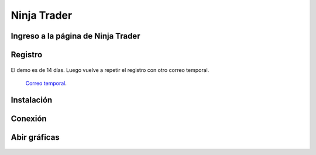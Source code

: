 Ninja Trader
===================================================



Ingreso a la página de Ninja Trader
^^^^^^^^^^^^^^^^^^^^^^^^^^^^^^^^^^^^^^^^^^^^^^^^^^^^^^^^^^^^^^^^^^^^^^^^^^^^^^^^^^^^

.. figure:: GIF_1_Ingreso_NinjaTrader.gif
   :alt: Ingreso


Registro
^^^^^^^^^^^^^^^^^^^^^^^^^^^^^^^^^^^^^^^^^^^^^^^^^^^^^^^^^^^^^^^^^^^^^^^^^^^^^^^^^^^^

.. figure:: GIF_2_Registro.gif
   :alt: Registro

El demo es de 14 días. Luego vuelve a repetir el registro con otro correo temporal.

    `Correo temporal <https://temp-mail.org/es/>`_.


Instalación
^^^^^^^^^^^^^^^^^^^^^^^^^^^^^^^^^^^^^^^^^^^^^^^^^^^^^^^^^^^^^^^^^^^^^^^^^^^^^^^^^^^^

.. figure:: GIF_3_Instalación.gif
   :alt: Instalación


Conexión
^^^^^^^^^^^^^^^^^^^^^^^^^^^^^^^^^^^^^^^^^^^^^^^^^^^^^^^^^^^^^^^^^^^^^^^^^^^^^^^^^^^^

.. figure:: GIF_4_Ingreso_y_Conexión.gif
   :alt: Conexión


Abir gráficas
^^^^^^^^^^^^^^^^^^^^^^^^^^^^^^^^^^^^^^^^^^^^^^^^^^^^^^^^^^^^^^^^^^^^^^^^^^^^^^^^^^^^

.. figure:: GIF_5_Gráfica.gif
   :alt: Gráficas